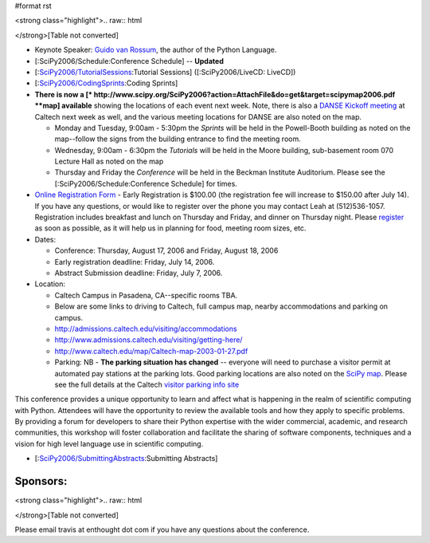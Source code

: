 #format rst

<strong class="highlight">.. raw:: html

</strong>[Table not converted]

* Keynote Speaker: `Guido van Rossum <http://www.python.org/~guido/>`_, the author of the Python Language.

* [:SciPy2006/Schedule:Conference Schedule] -- **Updated**

* [:`SciPy2006/TutorialSessions`_:Tutorial Sessions] ([:SciPy2006/LiveCD: LiveCD])

* [:`SciPy2006/CodingSprints`_:Coding Sprints]

* **There is now a [* http://www.scipy.org/SciPy2006?action=AttachFile&do=get&target=scipymap2006.pdf  **map] available** showing the locations of each event next week.  Note, there is also a `DANSE Kickoff meeting <http://www.cacr.caltech.edu/projects/danse/meetings/kickoff/>`_ at Caltech next week as well, and the various meeting locations for DANSE are also noted on the map.

  * Monday and Tuesday, 9:00am - 5:30pm the *Sprints* will be held in the Powell-Booth building as noted on the map--follow the signs from the building entrance to find the meeting room.

  * Wednesday, 9:00am - 6:30pm the *Tutorials* will be held in the Moore building, sub-basement room 070 Lecture Hall as noted on the map

  * Thursday and Friday the *Conference* will be held in the Beckman Institute Auditorium.  Please see the [:SciPy2006/Schedule:Conference Schedule] for times.

* `Online Registration Form <https://www.enthought.com/scipy06/>`_ - Early Registration is $100.00 (the registration fee will increase to $150.00 after July 14). If you have any questions, or would like to register over the phone you may contact Leah at (512)536-1057.  Registration includes breakfast and lunch on Thursday and Friday, and dinner on Thursday night. Please `register <https://www.enthought.com/scipy06/>`_ as soon as possible, as it will help us in planning for food, meeting room sizes, etc.

* Dates:

  * Conference: Thursday, August 17, 2006 and Friday, August 18, 2006

  * Early registration deadline: Friday, July 14, 2006.

  * Abstract Submission deadline: Friday, July 7, 2006.

* Location:

  * Caltech Campus in Pasadena, CA--specific rooms TBA.

  * Below are some links to driving to Caltech, full campus map, nearby accommodations and parking on campus.

  * http://admissions.caltech.edu/visiting/accommodations

  * http://www.admissions.caltech.edu/visiting/getting-here/

  * http://www.caltech.edu/map/Caltech-map-2003-01-27.pdf

  * Parking: NB - **The parking situation has changed** -- everyone will need to purchase a visitor permit at automated pay stations at the parking lots.  Good parking locations are also noted on the `SciPy map <http://www.scipy.org/SciPy2006?action=AttachFile&do=get&target=scipymap2006.pdf>`_.  Please see the full details at the Caltech `visitor parking info site <http://parking.caltech.edu/permits.html#visitor>`_

This conference provides a unique opportunity to learn and affect what is happening in the realm of scientific computing with Python. Attendees will have the opportunity to review the available tools and how they apply to specific problems. By providing a forum for developers to share their Python expertise with the wider commercial, academic, and research communities, this workshop will foster collaboration and facilitate the sharing of software components, techniques and a vision for high level language use in scientific computing.

* [:`SciPy2006/SubmittingAbstracts`_:Submitting Abstracts]

Sponsors:
---------

<strong class="highlight">.. raw:: html

</strong>[Table not converted]

Please email travis at enthought dot com if you have any questions about the conference.

.. ############################################################################

.. _ImageLink(scipylogosm.png): ../ImageLink(scipylogosm.png)

.. _SciPy: ../SciPy

.. _SciPy2006/TutorialSessions: /TutorialSessions

.. _SciPy2006/CodingSprints: /CodingSprints

.. _SciPy2006/SubmittingAbstracts: /SubmittingAbstracts

.. _ImageLink(nbcrlogo.gif): ../ImageLink(nbcrlogo.gif)

.. _ImageLink(cacrbanner.gif): ../ImageLink(cacrbanner.gif)

.. _CalTech: ../CalTech

.. _ImageLink(etbanner.gif): ../ImageLink(etbanner.gif)

